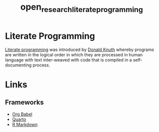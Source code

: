 :PROPERTIES:
:ID:       ab2f5dfb-e355-4dbb-8ca0-12845b82e38a
:ROAM_ALIASES: programming
:END:
#+title: open_research_literate_programming
#+filetags: :open-research::literate programming:

* Literate Programming

[[https://en.wikipedia.org/wiki/Literate_programming][Literate programming]] was introduced by [[https://en.wikipedia.org/wiki/Donald_Knuth][Donald Knuth]] whereby programs are written in the logical order in which they are
processed in human language with text inter-weaved with code that is compiled in a self-documenting process.

* Links
:PROPERTIES:
:ID:       90892c9b-d38f-4257-8bbf-6687edf06bcd
:END:
** Frameworks
:PROPERTIES:
:ID:       1f26addc-d7de-4033-93ff-322e46f730af
:END:
+ [[https://orgmode.org/worg/org-contrib/babel/][Org Babel]]
+ [[https://quarto.org/][Quarto]]
+ [[https://rmarkdown.rstudio.com/][R Markdown]]
